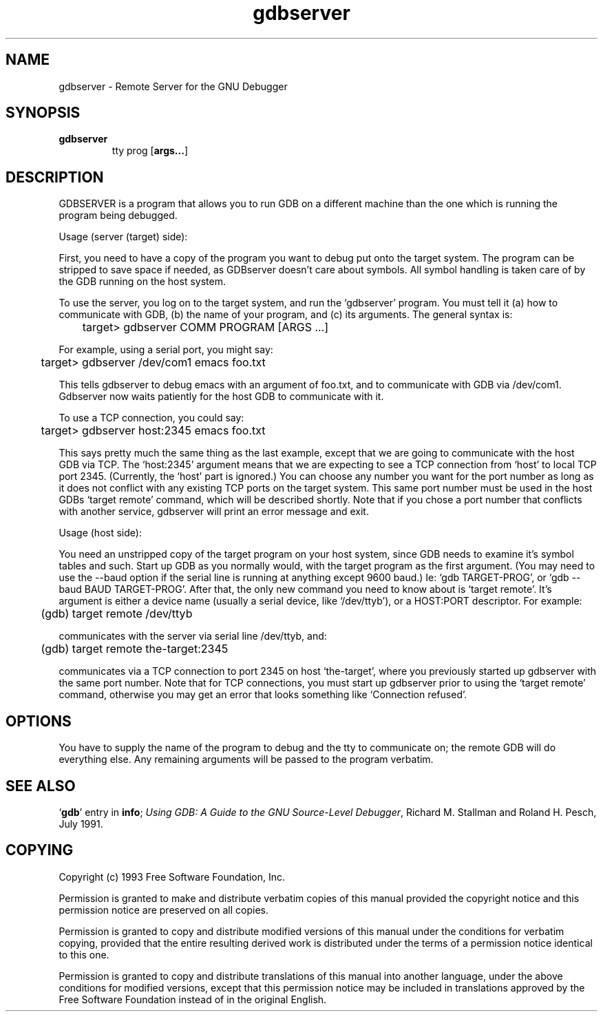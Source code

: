 .\" Copyright (c) 1993 Free Software Foundation
.\" See section COPYING for conditions for redistribution
.TH gdbserver 1 "2 November 1993" "Cygnus Support" "GNU Development Tools"
.SH NAME
gdbserver \- Remote Server for the GNU Debugger
.SH SYNOPSIS
.na
.TP
.B gdbserver
.RB tty
.RB prog
.RB "[\|" args... "\|]"
.ad b
.SH DESCRIPTION
GDBSERVER is a program that allows you to run GDB on a different machine
than the one which is running the program being debugged.

Usage (server (target) side):

First, you need to have a copy of the program you want to debug put onto
the target system.  The program can be stripped to save space if needed, as
GDBserver doesn't care about symbols.  All symbol handling is taken care of by
the GDB running on the host system.

To use the server, you log on to the target system, and run the `gdbserver'
program.  You must tell it (a) how to communicate with GDB, (b) the name of
your program, and (c) its arguments.  The general syntax is:

	target> gdbserver COMM PROGRAM [ARGS ...]

For example, using a serial port, you might say:

	target> gdbserver /dev/com1 emacs foo.txt

This tells gdbserver to debug emacs with an argument of foo.txt, and to
communicate with GDB via /dev/com1.  Gdbserver now waits patiently for the
host GDB to communicate with it.

To use a TCP connection, you could say:

	target> gdbserver host:2345 emacs foo.txt

This says pretty much the same thing as the last example, except that we are
going to communicate with the host GDB via TCP.  The `host:2345' argument means
that we are expecting to see a TCP connection from `host' to local TCP port
2345.  (Currently, the `host' part is ignored.)  You can choose any number you
want for the port number as long as it does not conflict with any existing TCP
ports on the target system.  This same port number must be used in the host
GDBs `target remote' command, which will be described shortly.  Note that if
you chose a port number that conflicts with another service, gdbserver will
print an error message and exit.

Usage (host side):

You need an unstripped copy of the target program on your host system, since
GDB needs to examine it's symbol tables and such.  Start up GDB as you normally
would, with the target program as the first argument.  (You may need to use the
--baud option if the serial line is running at anything except 9600 baud.)
Ie: `gdb TARGET-PROG', or `gdb --baud BAUD TARGET-PROG'.  After that, the only
new command you need to know about is `target remote'.  It's argument is either
a device name (usually a serial device, like `/dev/ttyb'), or a HOST:PORT
descriptor.  For example:

	(gdb) target remote /dev/ttyb

communicates with the server via serial line /dev/ttyb, and:

	(gdb) target remote the-target:2345

communicates via a TCP connection to port 2345 on host `the-target', where
you previously started up gdbserver with the same port number.  Note that for
TCP connections, you must start up gdbserver prior to using the `target remote'
command, otherwise you may get an error that looks something like
`Connection refused'.
.SH OPTIONS
You have to supply the name of the program to debug
and the tty to communicate on; the remote GDB will do everything else.
Any remaining arguments will be passed to the program verbatim.
.SH "SEE ALSO"
.RB "`\|" gdb "\|'"
entry in
.B info\c
\&;
.I 
Using GDB: A Guide to the GNU Source-Level Debugger\c
, Richard M. Stallman and Roland H. Pesch, July 1991.
.SH COPYING
Copyright (c) 1993 Free Software Foundation, Inc.
.PP
Permission is granted to make and distribute verbatim copies of
this manual provided the copyright notice and this permission notice
are preserved on all copies.
.PP
Permission is granted to copy and distribute modified versions of this
manual under the conditions for verbatim copying, provided that the
entire resulting derived work is distributed under the terms of a
permission notice identical to this one.
.PP
Permission is granted to copy and distribute translations of this
manual into another language, under the above conditions for modified
versions, except that this permission notice may be included in
translations approved by the Free Software Foundation instead of in
the original English.

